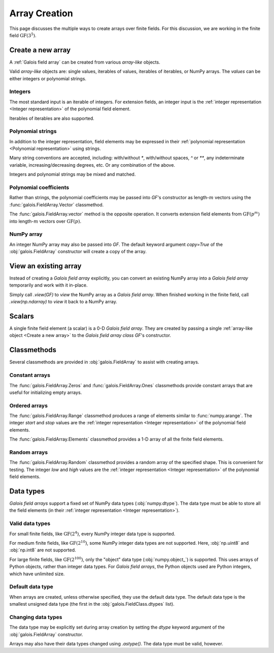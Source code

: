 Array Creation
==============

This page discusses the multiple ways to create arrays over finite fields. For this discussion, we are working in
the finite field :math:`\mathrm{GF}(3^5)`.

.. ipython:: python

    GF = galois.GF(3**5)
    print(GF.properties)

Create a new array
------------------

A :ref:`Galois field array` can be created from various *array-like* objects.

Valid *array-like* objects are: single values, iterables of values, iterables of iterables, or NumPy arrays. The
*values* can be either integers or polynomial strings.

Integers
........

The most standard input is an iterable of integers. For extension fields, an integer input is the :ref:`integer
representation <Integer representation>` of the polynomial field element.

.. ipython:: python

    GF([17, 4])

Iterables of iterables are also supported.

.. ipython:: python

    GF([[17, 4], [148, 205]])

Polynomial strings
..................

In addition to the integer representation, field elements may be expressed in their :ref:`polynomial representation <Polynomial representation>`
using strings.

.. ipython:: python

    GF(["x^2 + 2x + 2", "x + 1"])

Many string conventions are accepted, including: with/without `*`, with/without spaces, `^` or `**`,
any indeterminate variable, increasing/decreasing degrees, etc. Or any combination of the above.

.. ipython:: python

    # Add explicit * for multiplication
    GF(["x^2 + 2*x + 2", "x + 1"])

    # No spaces
    GF(["x^2+2x+2", "x+1"])

    # ** instead of ^
    GF(["x**2 + 2x + 2", "x + 1"])

    # Different indeterminate
    GF(["α^2 + 2α + 2", "α + 1"])

    # Ascending degrees
    GF(["2 + 2x + x^2", "1 + x"])

Integers and polynomial strings may be mixed and matched.

.. ipython:: python

    GF(["x^2 + 2x + 2", 4])

Polynomial coefficients
.......................

Rather than strings, the polynomial coefficients may be passed into `GF`'s constructor as length-:math:`m` vectors using
the :func:`galois.FieldArray.Vector` classmethod.

.. ipython:: python

    GF.Vector([[0, 0, 1, 2, 2], [0, 0, 0, 1, 1]])

The :func:`galois.FieldArray.vector` method is the opposite operation. It converts extension field elements from :math:`\mathrm{GF}(p^m)`
into length-:math:`m` vectors over :math:`\mathrm{GF}(p)`.

.. ipython:: python

    GF([17, 4]).vector()

NumPy array
...........

An integer NumPy array may also be passed into `GF`. The default keyword argument `copy=True` of the :obj:`galois.FieldArray`
constructor will create a copy of the array.

.. ipython:: python

    x_np = np.array([213, 167, 209, 214, 4], dtype=int); x_np
    x = GF(x_np); x
    # Modifying x does not modify x_np
    x[0] = 0; x_np

View an existing array
----------------------

Instead of creating a *Galois field array* explicitly, you can convert an existing NumPy array into a *Galois field array*
temporarily and work with it in-place.

Simply call `.view(GF)` to *view* the NumPy array as a *Galois field array*. When finished working in the
finite field, call `.view(np.ndarray)` to *view* it back to a NumPy array.

.. ipython:: python

    x_np = np.array([213, 167, 209, 214, 4], dtype=int); x_np
    x = x_np.view(GF); x
    # Modifying x does modify x_np!
    x[0] = 0; x_np

Scalars
-------

A single finite field element (a scalar) is a 0-D *Galois field array*. They are created by passing a single
:ref:`array-like object <Create a new array>` to the *Galois field array class* `GF`'s constructor.

.. ipython:: python

    a = GF(17); a
    a = GF("x^2 + 2x + 2"); a
    a = GF.Vector([0, 0, 1, 2, 2]); a
    a.ndim

Classmethods
------------

Several classmethods are provided in :obj:`galois.FieldArray` to assist with creating arrays.

Constant arrays
...............

The :func:`galois.FieldArray.Zeros` and :func:`galois.FieldArray.Ones` classmethods provide constant arrays that are
useful for initializing empty arrays.

.. ipython:: python

    GF.Zeros(4)
    GF.Ones(4)

Ordered arrays
..............

The :func:`galois.FieldArray.Range` classmethod produces a range of elements similar to :func:`numpy.arange`. The integer `start`
and `stop` values are the :ref:`integer representation <Integer representation>` of the polynomial field elements.

.. ipython:: python

    GF.Range(10, 20)

The :func:`galois.FieldArray.Elements` classmethod provides a 1-D array of all the finite field elements.

.. ipython:: python

    GF.Elements()

Random arrays
.............

The :func:`galois.FieldArray.Random` classmethod provides a random array of the specified shape. This is convenient
for testing. The integer `low` and `high` values are the :ref:`integer representation <Integer representation>` of
the polynomial field elements.

.. ipython:: python

    GF.Random(4)
    GF.Random(4, low=10, high=20)

Data types
----------

*Galois field arrays* support a fixed set of NumPy data types (:obj:`numpy.dtype`). The data type must be able to store
all the field elements (in their :ref:`integer representation <Integer representation>`).

Valid data types
................

For small finite fields, like :math:`\mathrm{GF}(2^4)`, every NumPy integer data type is supported.

.. ipython:: python

    GF = galois.GF(2**4)
    GF.dtypes

For medium finite fields, like :math:`\mathrm{GF}(2^{10})`, some NumPy integer data types are not supported. Here,
:obj:`np.uint8` and :obj:`np.int8` are not supported.

.. ipython:: python

    GF = galois.GF(2**10)
    GF.dtypes

For large finite fields, like :math:`\mathrm{GF}(2^{100})`, only the "object" data type (:obj:`numpy.object_`) is
supported. This uses arrays of Python objects, rather than integer data types. For *Galois field arrays*, the
Python objects used are Python integers, which have unlimited size.

.. ipython:: python

    GF = galois.GF(2**100)
    GF.dtypes

Default data type
.................

When arrays are created, unless otherwise specified, they use the default data type. The default data type is
the smallest unsigned data type (the first in the :obj:`galois.FieldClass.dtypes` list).

.. ipython:: python

    GF = galois.GF(2**10)
    GF.dtypes
    x = GF.Random(4); x
    x.dtype

.. ipython:: python

    GF = galois.GF(2**100)
    GF.dtypes
    x = GF.Random(4); x
    x.dtype

Changing data types
...................

The data type may be explicitly set during array creation by setting the `dtype` keyword argument of the :obj:`galois.FieldArray`
constructor.

.. ipython:: python

    GF = galois.GF(2**10)
    x = GF([273, 388, 124, 400], dtype=np.uint32); x
    x.dtype

Arrays may also have their data types changed using `.astype()`. The data type must be valid, however.

.. ipython:: python

    x.dtype
    x = x.astype(np.int64)
    x.dtype
